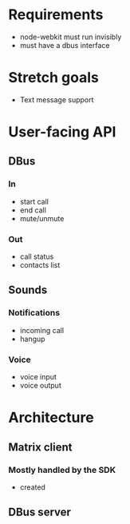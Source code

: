 * Requirements
- node-webkit must run invisibly
- must have a dbus interface
* Stretch goals
- Text message support
* User-facing API
** DBus
*** In
- start call
- end call
- mute/unmute
*** Out
- call status
- contacts list
** Sounds
*** Notifications
- incoming call
- hangup
*** Voice
- voice input
- voice output
* Architecture
** Matrix client
*** Mostly handled by the SDK
- created 
** DBus server
